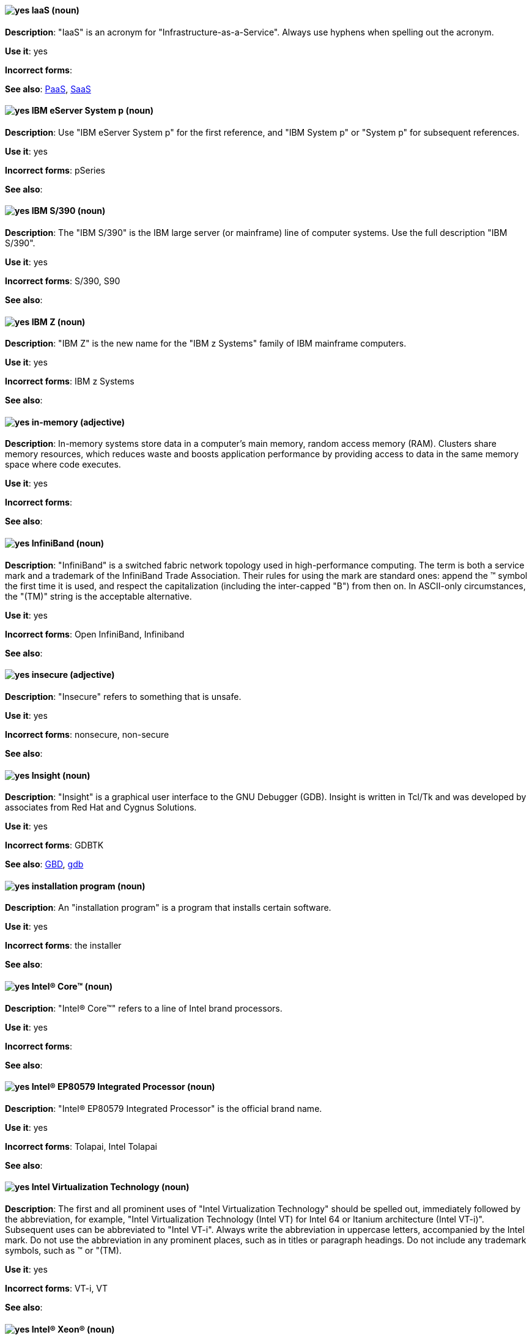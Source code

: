 [discrete]
[[iaas]]
==== image:images/yes.png[yes] IaaS (noun)
*Description*: "IaaS" is an acronym for "Infrastructure-as-a-Service". Always use hyphens when spelling out the acronym.

*Use it*: yes

*Incorrect forms*:

*See also*: xref:paas[PaaS], xref:saas[SaaS]


[discrete]
[[ibm-eserver-system-p]]
==== image:images/yes.png[yes] IBM eServer System p (noun)
*Description*: Use "IBM eServer System p" for the first reference, and "IBM System p" or "System p" for subsequent references.

*Use it*: yes

*Incorrect forms*: pSeries

*See also*:

[discrete]
[[ibm-s-390]]
==== image:images/yes.png[yes] IBM S/390 (noun)
*Description*: The "IBM S/390" is the IBM large server (or mainframe) line of computer systems. Use the full description "IBM S/390".

*Use it*: yes

*Incorrect forms*: S/390, S90

*See also*:

[discrete]
[[ibm-z]]
==== image:images/yes.png[yes] IBM Z (noun)
*Description*: "IBM Z" is the new name for the "IBM z Systems" family of IBM mainframe computers.

*Use it*: yes

*Incorrect forms*: IBM z Systems

*See also*:

[discrete]
[[in-memory]]
==== image:images/yes.png[yes] in-memory (adjective)
*Description*: In-memory systems store data in a computer's main memory, random access memory (RAM). Clusters share memory resources, which reduces waste and boosts application performance by providing access to data in the same memory space where code executes.

*Use it*: yes

*Incorrect forms*:

*See also*:

[discrete]
[[infiniband]]
==== image:images/yes.png[yes] InfiniBand (noun)
*Description*: "InfiniBand" is a switched fabric network topology used in high-performance computing. The term is both a service mark and a trademark of the InfiniBand Trade Association. Their rules for using the mark are standard ones: append the (TM) symbol the first time it is used, and respect the capitalization (including the inter-capped "B") from then on. In ASCII-only circumstances, the "\(TM)" string is the acceptable alternative.

*Use it*: yes

*Incorrect forms*: Open InfiniBand, Infiniband

*See also*:

[discrete]
[[insecure]]
==== image:images/yes.png[yes] insecure (adjective)
*Description*: "Insecure" refers to something that is unsafe.

*Use it*: yes

*Incorrect forms*: nonsecure, non-secure

*See also*:

[discrete]
[[insight]]
==== image:images/yes.png[yes] Insight (noun)
*Description*: "Insight" is a graphical user interface to the GNU Debugger (GDB). Insight is written in Tcl/Tk and was developed by associates from Red Hat and Cygnus Solutions.

*Use it*: yes

*Incorrect forms*: GDBTK

*See also*: xref:gdb[GBD], xref:gdb-command[gdb]

[discrete]
[[installation-program]]
==== image:images/yes.png[yes] installation program (noun)
*Description*: An "installation program" is a program that installs certain software.

*Use it*: yes

*Incorrect forms*: the installer

*See also*:

[discrete]
[[intel-coretm]]
==== image:images/yes.png[yes] Intel(R) Core(TM) (noun)
*Description*: "Intel(R) Core(TM)" refers to a line of Intel brand processors.

*Use it*: yes

*Incorrect forms*:

*See also*:

[discrete]
[[intel-ep80579-integrated-processor]]
==== image:images/yes.png[yes] Intel(R) EP80579 Integrated Processor (noun)
*Description*: "Intel(R) EP80579 Integrated Processor" is the official brand name.

*Use it*: yes

*Incorrect forms*: Tolapai, Intel Tolapai

*See also*:

[discrete]
[[intel-virtualization-technology]]
==== image:images/yes.png[yes] Intel Virtualization Technology (noun)
*Description*: The first and all prominent uses of "Intel Virtualization Technology" should be spelled out, immediately followed by the abbreviation, for example, "Intel Virtualization Technology (Intel VT) for Intel 64 or Itanium architecture (Intel VT-i)". Subsequent uses can be abbreviated to "Intel VT-i". Always write the abbreviation in uppercase letters, accompanied by the Intel mark. Do not use the abbreviation in any prominent places, such as in titles or paragraph headings. Do not include any trademark symbols, such as (TM) or "\(TM).

*Use it*: yes

*Incorrect forms*: VT-i, VT

*See also*:

[discrete]
[[intel-xeon]]
==== image:images/yes.png[yes] Intel(R) Xeon(R) (noun)
*Description*: "Intel(R) Xeon(R)" refers to a line of Intel brand processors.

*Use it*: yes

*Incorrect forms*:

*See also*:

[discrete]
[[interesting]]
==== image:images/no.png[no] interesting (adjective)
*Description*: Avoid using "interesting", as this term is a substitute for showing the reader why something is of interest. Instead of writing, "It is interesting to note...", consider using a "Note" admonition.

*Use it*: no

*Incorrect forms*:

*See also*:

[discrete]
[[iops]]
==== image:images/yes.png[yes] IOPS (noun)
*Description*: "IOPS" is an acronym for "input/output operations per second".

*Use it*: yes

*Incorrect forms*: Iops, IOPs

*See also*:

[discrete]
[[ip]]
==== image:images/yes.png[yes] IP (noun)
*Description*: "IP" is an abbreviation for "Internet Protocol".

*Use it*: yes

*Incorrect forms*: Ip

*See also*:

[discrete]
[[ip-masquerade]]
==== image:images/yes.png[yes] IP Masquerade (noun)
*Description*: "IP Masquerade" is a Linux networking function. IP Masquerade, also called "IPMASQ" or "MASQ", allows one or more computers in a network without assigned IP addresses to communicate with the internet using the Linux server's assigned IP address. The IPMASQ server acts as a gateway, and the other devices are invisible behind it. To other machines on the internet, the outgoing traffic appears to be coming from the IPMASQ server and not the internal PCs. Because IPMASQ is a generic technology, the server can be connected to other computers through LAN technologies such as Ethernet, Token Ring, and FDDI, as well as dial-up connections such as PPP or SLIP.

*Use it*: yes

*Incorrect forms*:

*See also*:

[discrete]
[[ipsec]]
==== image:images/yes.png[yes] IPsec (noun)
*Description*: "IPsec" is an abbreviation for "Internet Protocol security".

*Use it*: yes

*Incorrect forms*: IPSec

*See also*:

[discrete]
[[ip-switching]]
==== image:images/yes.png[yes] IP switching (noun)
*Description*: "IP switching" is a type of IP routing developed by Ipsilon Networks, Inc. Unlike conventional routers, IP switching routers use ATM hardware to speed packets through networks. Although the technology is new, it appears to be considerably faster than older router techniques.

*Use it*: yes

*Incorrect forms*:

*See also*:

[discrete]
[[iseries]]
==== image:images/yes.png[yes] ISeries (noun)
*Description*: Use "IBM eServer System i" for the first reference, and "IBM System i" or "System i" for subsequent references.

*Use it*: yes

*Incorrect forms*: iSeries

*See also*:

[discrete]
[[iso]]
==== image:images/yes.png[yes] ISO (noun)
*Description*: "ISO" is an acronym for the "International Organization for Standardization", which is an international standard-setting body made up of representatives from multiple national standards organizations. Since its founding in February 1947, ISO has promoted worldwide proprietary, industrial, and commercial standards.

*Use it*: yes

*Incorrect forms*: iso

*See also*:

[discrete]
[[iso-image]]
==== image:images/yes.png[yes] ISO image (noun)
*Description*: An "ISO image" is a type of disk image comprising the data contents from every written sector on a media disk. ISO image files use the `.iso` file extension. According to Wikipedia, the ISO name comes from the ISO 9660 file system used with CD-ROM media, but what is known as an ISO image might also contain a UDF (ISO/IEC 13346) file system, which is often used by DVDs and Blu-ray discs.

*Use it*: yes

*Incorrect forms*: iso image

*See also*:

[discrete]
[[it]]
==== image:images/yes.png[yes] IT, I.T. (noun)
*Description*: "IT" and "I.T." are abbreviations for "information technology". Use "I.T." (with periods) only in headlines or subheadings where all uppercase letters are used to clarify that the word is "IT" rather than "it".

*Use it*: yes

*Incorrect forms*:

*See also*:

[discrete]
[[itanium]]
==== image:images/yes.png[yes] Itanium (noun)
*Description*: "Itanium" is a 64-bit RISC microprocessor and a member of Intel's Merced family of processors. Based on the Explicitly Parallel Instruction Computing (EPIC) design philosophy, which states that the compiler should decide which instructions be executed together, Itanium has the highest FPU power available. In 64-bit mode, Itanium is able to calculate two bundles of a maximum of three instructions at a time. In 32-bit mode, it is much slower. Decoders must first translate 32-bit instruction sets into 64-bit instruction sets, which results in extra-clock cycle use. Itanium's primary use is driving large applications that require more than 4 GB of memory, such as databases, ERP, and future internet applications.

*Use it*: yes

*Incorrect forms*: IA64, ia64

*See also*:

[discrete]
[[itanium-2]]
==== image:images/yes.png[yes] Itanium 2 (noun)
*Description*: "Itanium 2" is correct. Do not use "Itanium2" without the space between "Itanium" and "2".

*Use it*: yes

*Incorrect forms*: Itanium2

*See also*:
